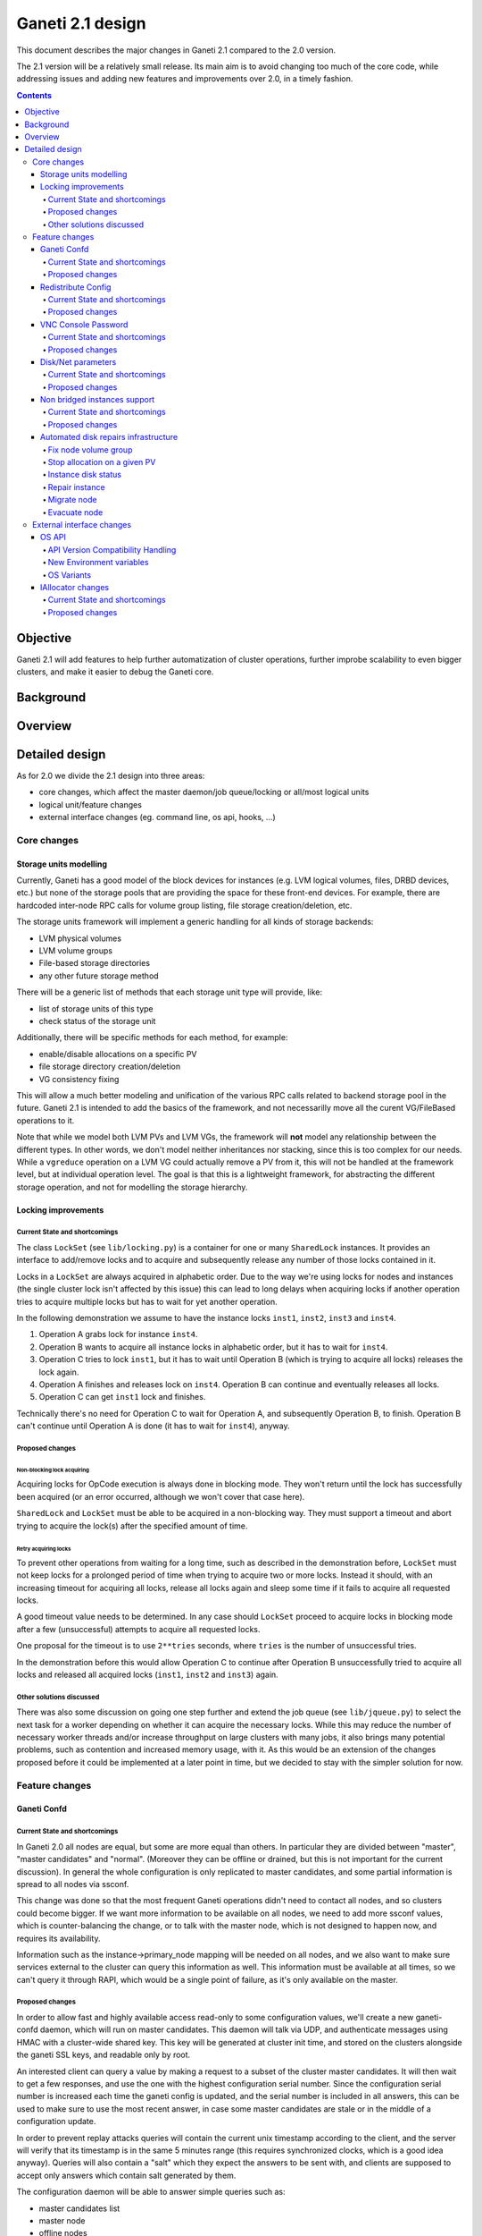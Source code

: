 =================
Ganeti 2.1 design
=================

This document describes the major changes in Ganeti 2.1 compared to
the 2.0 version.

The 2.1 version will be a relatively small release. Its main aim is to avoid
changing too much of the core code, while addressing issues and adding new
features and improvements over 2.0, in a timely fashion.

.. contents:: :depth: 4

Objective
=========

Ganeti 2.1 will add features to help further automatization of cluster
operations, further improbe scalability to even bigger clusters, and make it
easier to debug the Ganeti core.

Background
==========

Overview
========

Detailed design
===============

As for 2.0 we divide the 2.1 design into three areas:

- core changes, which affect the master daemon/job queue/locking or all/most
  logical units
- logical unit/feature changes
- external interface changes (eg. command line, os api, hooks, ...)

Core changes
------------

Storage units modelling
~~~~~~~~~~~~~~~~~~~~~~~

Currently, Ganeti has a good model of the block devices for instances
(e.g. LVM logical volumes, files, DRBD devices, etc.) but none of the
storage pools that are providing the space for these front-end
devices. For example, there are hardcoded inter-node RPC calls for
volume group listing, file storage creation/deletion, etc.

The storage units framework will implement a generic handling for all
kinds of storage backends:

- LVM physical volumes
- LVM volume groups
- File-based storage directories
- any other future storage method

There will be a generic list of methods that each storage unit type
will provide, like:

- list of storage units of this type
- check status of the storage unit

Additionally, there will be specific methods for each method, for example:

- enable/disable allocations on a specific PV
- file storage directory creation/deletion
- VG consistency fixing

This will allow a much better modeling and unification of the various
RPC calls related to backend storage pool in the future. Ganeti 2.1 is
intended to add the basics of the framework, and not necessarilly move
all the curent VG/FileBased operations to it.

Note that while we model both LVM PVs and LVM VGs, the framework will
**not** model any relationship between the different types. In other
words, we don't model neither inheritances nor stacking, since this is
too complex for our needs. While a ``vgreduce`` operation on a LVM VG
could actually remove a PV from it, this will not be handled at the
framework level, but at individual operation level. The goal is that
this is a lightweight framework, for abstracting the different storage
operation, and not for modelling the storage hierarchy.


Locking improvements
~~~~~~~~~~~~~~~~~~~~

Current State and shortcomings
++++++++++++++++++++++++++++++

The class ``LockSet`` (see ``lib/locking.py``) is a container for one or
many ``SharedLock`` instances. It provides an interface to add/remove locks
and to acquire and subsequently release any number of those locks contained
in it.

Locks in a ``LockSet`` are always acquired in alphabetic order. Due to the
way we're using locks for nodes and instances (the single cluster lock isn't
affected by this issue) this can lead to long delays when acquiring locks if
another operation tries to acquire multiple locks but has to wait for yet
another operation.

In the following demonstration we assume to have the instance locks
``inst1``, ``inst2``, ``inst3`` and ``inst4``.

#. Operation A grabs lock for instance ``inst4``.
#. Operation B wants to acquire all instance locks in alphabetic order, but
   it has to wait for ``inst4``.
#. Operation C tries to lock ``inst1``, but it has to wait until
   Operation B (which is trying to acquire all locks) releases the lock
   again.
#. Operation A finishes and releases lock on ``inst4``. Operation B can
   continue and eventually releases all locks.
#. Operation C can get ``inst1`` lock and finishes.

Technically there's no need for Operation C to wait for Operation A, and
subsequently Operation B, to finish. Operation B can't continue until
Operation A is done (it has to wait for ``inst4``), anyway.

Proposed changes
++++++++++++++++

Non-blocking lock acquiring
^^^^^^^^^^^^^^^^^^^^^^^^^^^

Acquiring locks for OpCode execution is always done in blocking mode. They
won't return until the lock has successfully been acquired (or an error
occurred, although we won't cover that case here).

``SharedLock`` and ``LockSet`` must be able to be acquired in a non-blocking
way. They must support a timeout and abort trying to acquire the lock(s)
after the specified amount of time.

Retry acquiring locks
^^^^^^^^^^^^^^^^^^^^^

To prevent other operations from waiting for a long time, such as described
in the demonstration before, ``LockSet`` must not keep locks for a prolonged
period of time when trying to acquire two or more locks. Instead it should,
with an increasing timeout for acquiring all locks, release all locks again
and sleep some time if it fails to acquire all requested locks.

A good timeout value needs to be determined. In any case should ``LockSet``
proceed to acquire locks in blocking mode after a few (unsuccessful)
attempts to acquire all requested locks.

One proposal for the timeout is to use ``2**tries`` seconds, where ``tries``
is the number of unsuccessful tries.

In the demonstration before this would allow Operation C to continue after
Operation B unsuccessfully tried to acquire all locks and released all
acquired locks (``inst1``, ``inst2`` and ``inst3``) again.

Other solutions discussed
+++++++++++++++++++++++++

There was also some discussion on going one step further and extend the job
queue (see ``lib/jqueue.py``) to select the next task for a worker depending
on whether it can acquire the necessary locks. While this may reduce the
number of necessary worker threads and/or increase throughput on large
clusters with many jobs, it also brings many potential problems, such as
contention and increased memory usage, with it. As this would be an
extension of the changes proposed before it could be implemented at a later
point in time, but we decided to stay with the simpler solution for now.


Feature changes
---------------

Ganeti Confd
~~~~~~~~~~~~

Current State and shortcomings
++++++++++++++++++++++++++++++
In Ganeti 2.0 all nodes are equal, but some are more equal than others. In
particular they are divided between "master", "master candidates" and "normal".
(Moreover they can be offline or drained, but this is not important for the
current discussion). In general the whole configuration is only replicated to
master candidates, and some partial information is spread to all nodes via
ssconf.

This change was done so that the most frequent Ganeti operations didn't need to
contact all nodes, and so clusters could become bigger. If we want more
information to be available on all nodes, we need to add more ssconf values,
which is counter-balancing the change, or to talk with the master node, which
is not designed to happen now, and requires its availability.

Information such as the instance->primary_node mapping will be needed on all
nodes, and we also want to make sure services external to the cluster can query
this information as well. This information must be available at all times, so
we can't query it through RAPI, which would be a single point of failure, as
it's only available on the master.


Proposed changes
++++++++++++++++

In order to allow fast and highly available access read-only to some
configuration values, we'll create a new ganeti-confd daemon, which will run on
master candidates. This daemon will talk via UDP, and authenticate messages
using HMAC with a cluster-wide shared key. This key will be generated at
cluster init time, and stored on the clusters alongside the ganeti SSL keys,
and readable only by root.

An interested client can query a value by making a request to a subset of the
cluster master candidates. It will then wait to get a few responses, and use
the one with the highest configuration serial number. Since the configuration
serial number is increased each time the ganeti config is updated, and the
serial number is included in all answers, this can be used to make sure to use
the most recent answer, in case some master candidates are stale or in the
middle of a configuration update.

In order to prevent replay attacks queries will contain the current unix
timestamp according to the client, and the server will verify that its
timestamp is in the same 5 minutes range (this requires synchronized clocks,
which is a good idea anyway). Queries will also contain a "salt" which they
expect the answers to be sent with, and clients are supposed to accept only
answers which contain salt generated by them.

The configuration daemon will be able to answer simple queries such as:

- master candidates list
- master node
- offline nodes
- instance list
- instance primary nodes

Wire protocol
^^^^^^^^^^^^^

A confd query will look like this, on the wire::

  {
    "msg": "{\"type\": 1,
             \"rsalt\": \"9aa6ce92-8336-11de-af38-001d093e835f\",
             \"protocol\": 1,
             \"query\": \"node1.example.com\"}\n",
    "salt": "1249637704",
    "hmac": "4a4139b2c3c5921f7e439469a0a45ad200aead0f"
  }

Detailed explanation of the various fields:

- 'msg' contains a JSON-encoded query, its fields are:

  - 'protocol', integer, is the confd protocol version (initially just
    constants.CONFD_PROTOCOL_VERSION, with a value of 1)
  - 'type', integer, is the query type. For example "node role by name" or
    "node primary ip by instance ip". Constants will be provided for the actual
    available query types.
  - 'query', string, is the search key. For example an ip, or a node name.
  - 'rsalt', string, is the required response salt. The client must use it to
    recognize which answer it's getting.

- 'salt' must be the current unix timestamp, according to the client. Servers
  can refuse messages which have a wrong timing, according to their
  configuration and clock.
- 'hmac' is an hmac signature of salt+msg, with the cluster hmac key

If an answer comes back (which is optional, since confd works over UDP) it will
be in this format::

  {
    "msg": "{\"status\": 0,
             \"answer\": 0,
             \"serial\": 42,
             \"protocol\": 1}\n",
    "salt": "9aa6ce92-8336-11de-af38-001d093e835f",
    "hmac": "aaeccc0dff9328fdf7967cb600b6a80a6a9332af"
  }

Where:

- 'msg' contains a JSON-encoded answer, its fields are:

  - 'protocol', integer, is the confd protocol version (initially just
    constants.CONFD_PROTOCOL_VERSION, with a value of 1)
  - 'status', integer, is the error code. Initially just 0 for 'ok' or '1' for
    'error' (in which case answer contains an error detail, rather than an
    answer), but in the future it may be expanded to have more meanings (eg: 2,
    the answer is compressed)
  - 'answer', is the actual answer. Its type and meaning is query specific. For
    example for "node primary ip by instance ip" queries it will be a string
    containing an IP address, for "node role by name" queries it will be an
    integer which encodes the role (master, candidate, drained, offline)
    according to constants.

- 'salt' is the requested salt from the query. A client can use it to recognize
  what query the answer is answering.
- 'hmac' is an hmac signature of salt+msg, with the cluster hmac key


Redistribute Config
~~~~~~~~~~~~~~~~~~~

Current State and shortcomings
++++++++++++++++++++++++++++++
Currently LURedistributeConfig triggers a copy of the updated configuration
file to all master candidates and of the ssconf files to all nodes. There are
other files which are maintained manually but which are important to keep in
sync. These are:

- rapi SSL key certificate file (rapi.pem) (on master candidates)
- rapi user/password file rapi_users (on master candidates)

Furthermore there are some files which are hypervisor specific but we may want
to keep in sync:

- the xen-hvm hypervisor uses one shared file for all vnc passwords, and copies
  the file once, during node add. This design is subject to revision to be able
  to have different passwords for different groups of instances via the use of
  hypervisor parameters, and to allow xen-hvm and kvm to use an equal system to
  provide password-protected vnc sessions. In general, though, it would be
  useful if the vnc password files were copied as well, to avoid unwanted vnc
  password changes on instance failover/migrate.

Optionally the admin may want to also ship files such as the global xend.conf
file, and the network scripts to all nodes.

Proposed changes
++++++++++++++++

RedistributeConfig will be changed to copy also the rapi files, and to call
every enabled hypervisor asking for a list of additional files to copy. Users
will have the possibility to populate a file containing a list of files to be
distributed; this file will be propagated as well. Such solution is really
simple to implement and it's easily usable by scripts.

This code will be also shared (via tasklets or by other means, if tasklets are
not ready for 2.1) with the AddNode and SetNodeParams LUs (so that the relevant
files will be automatically shipped to new master candidates as they are set).

VNC Console Password
~~~~~~~~~~~~~~~~~~~~

Current State and shortcomings
++++++++++++++++++++++++++++++

Currently just the xen-hvm hypervisor supports setting a password to connect
the the instances' VNC console, and has one common password stored in a file.

This doesn't allow different passwords for different instances/groups of
instances, and makes it necessary to remember to copy the file around the
cluster when the password changes.

Proposed changes
++++++++++++++++

We'll change the VNC password file to a vnc_password_file hypervisor parameter.
This way it can have a cluster default, but also a different value for each
instance. The VNC enabled hypervisors (xen and kvm) will publish all the
password files in use through the cluster so that a redistribute-config will
ship them to all nodes (see the Redistribute Config proposed changes above).

The current VNC_PASSWORD_FILE constant will be removed, but its value will be
used as the default HV_VNC_PASSWORD_FILE value, thus retaining backwards
compatibility with 2.0.

The code to export the list of VNC password files from the hypervisors to
RedistributeConfig will be shared between the KVM and xen-hvm hypervisors.

Disk/Net parameters
~~~~~~~~~~~~~~~~~~~

Current State and shortcomings
++++++++++++++++++++++++++++++

Currently disks and network interfaces have a few tweakable options and all the
rest is left to a default we chose. We're finding that we need more and more to
tweak some of these parameters, for example to disable barriers for DRBD
devices, or allow striping for the LVM volumes.

Moreover for many of these parameters it will be nice to have cluster-wide
defaults, and then be able to change them per disk/interface.

Proposed changes
++++++++++++++++

We will add new cluster level diskparams and netparams, which will contain all
the tweakable parameters. All values which have a sensible cluster-wide default
will go into this new structure while parameters which have unique values will not.

Example of network parameters:
  - mode: bridge/route
  - link: for mode "bridge" the bridge to connect to, for mode route it can
    contain the routing table, or the destination interface

Example of disk parameters:
  - stripe: lvm stripes
  - stripe_size: lvm stripe size
  - meta_flushes: drbd, enable/disable metadata "barriers"
  - data_flushes: drbd, enable/disable data "barriers"

Some parameters are bound to be disk-type specific (drbd, vs lvm, vs files) or
hypervisor specific (nic models for example), but for now they will all live in
the same structure. Each component is supposed to validate only the parameters
it knows about, and ganeti itself will make sure that no "globally unknown"
parameters are added, and that no parameters have overridden meanings for
different components.

The parameters will be kept, as for the BEPARAMS into a "default" category,
which will allow us to expand on by creating instance "classes" in the future.
Instance classes is not a feature we plan implementing in 2.1, though.

Non bridged instances support
~~~~~~~~~~~~~~~~~~~~~~~~~~~~~

Current State and shortcomings
++++++++++++++++++++++++++++++

Currently each instance NIC must be connected to a bridge, and if the bridge is
not specified the default cluster one is used. This makes it impossible to use
the vif-route xen network scripts, or other alternative mechanisms that don't
need a bridge to work.

Proposed changes
++++++++++++++++

The new "mode" network parameter will distinguish between bridged interfaces
and routed ones.

When mode is "bridge" the "link" parameter will contain the bridge the instance
should be connected to, effectively making things as today. The value has been
migrated from a nic field to a parameter to allow for an easier manipulation of
the cluster default.

When mode is "route" the ip field of the interface will become mandatory, to
allow for a route to be set. In the future we may want also to accept multiple
IPs or IP/mask values for this purpose. We will evaluate possible meanings of
the link parameter to signify a routing table to be used, which would allow for
insulation between instance groups (as today happens for different bridges).

For now we won't add a parameter to specify which network script gets called
for which instance, so in a mixed cluster the network script must be able to
handle both cases. The default kvm vif script will be changed to do so. (Xen
doesn't have a ganeti provided script, so nothing will be done for that
hypervisor)


Automated disk repairs infrastructure
~~~~~~~~~~~~~~~~~~~~~~~~~~~~~~~~~~~~~

Replacing defective disks in an automated fashion is quite difficult with the
current version of Ganeti. These changes will introduce additional
functionality and interfaces to simplify automating disk replacements on a
Ganeti node.

Fix node volume group
+++++++++++++++++++++

This is the most difficult addition, as it can lead to dataloss if it's not
properly safeguarded.

The operation must be done only when all the other nodes that have instances in
common with the target node are fine, i.e. this is the only node with problems,
and also we have to double-check that all instances on this node have at least
a good copy of the data.

This might mean that we have to enhance the GetMirrorStatus calls, and
introduce and a smarter version that can tell us more about the status of an
instance.

Stop allocation on a given PV
+++++++++++++++++++++++++++++

This is somewhat simple. First we need a "list PVs" opcode (and its associated
logical unit) and then a set PV status opcode/LU. These in combination should
allow both checking and changing the disk/PV status.

Instance disk status
++++++++++++++++++++

This new opcode or opcode change must list the instance-disk-index and node
combinations of the instance together with their status. This will allow
determining what part of the instance is broken (if any).

Repair instance
+++++++++++++++

This new opcode/LU/RAPI call will run ``replace-disks -p`` as needed, in order
to fix the instance status. It only affects primary instances; secondaries can
just be moved away.

Migrate node
++++++++++++

This new opcode/LU/RAPI call will take over the current ``gnt-node migrate``
code and run migrate for all instances on the node.

Evacuate node
++++++++++++++

This new opcode/LU/RAPI call will take over the current ``gnt-node evacuate``
code and run replace-secondary with an iallocator script for all instances on
the node.


External interface changes
--------------------------

OS API
~~~~~~

The OS API of Ganeti 2.0 has been built with extensibility in mind. Since we
pass everything as environment variables it's a lot easier to send new
information to the OSes without breaking retrocompatibility. This section of
the design outlines the proposed extensions to the API and their
implementation.

API Version Compatibility Handling
++++++++++++++++++++++++++++++++++

In 2.1 there will be a new OS API version (eg. 15), which should be mostly
compatible with api 10, except for some new added variables. Since it's easy
not to pass some variables we'll be able to handle Ganeti 2.0 OSes by just
filtering out the newly added piece of information. We will still encourage
OSes to declare support for the new API after checking that the new variables
don't provide any conflict for them, and we will drop api 10 support after
ganeti 2.1 has released.

New Environment variables
+++++++++++++++++++++++++

Some variables have never been added to the OS api but would definitely be
useful for the OSes. We plan to add an INSTANCE_HYPERVISOR variable to allow
the OS to make changes relevant to the virtualization the instance is going to
use. Since this field is immutable for each instance, the os can tight the
install without caring of making sure the instance can run under any
virtualization technology.

We also want the OS to know the particular hypervisor parameters, to be able to
customize the install even more.  Since the parameters can change, though, we
will pass them only as an "FYI": if an OS ties some instance functionality to
the value of a particular hypervisor parameter manual changes or a reinstall
may be needed to adapt the instance to the new environment. This is not a
regression as of today, because even if the OSes are left blind about this
information, sometimes they still need to make compromises and cannot satisfy
all possible parameter values.

OS Variants
+++++++++++

Currently we are assisting to some degree of "os proliferation" just to change
a simple installation behavior. This means that the same OS gets installed on
the cluster multiple times, with different names, to customize just one
installation behavior. Usually such OSes try to share as much as possible
through symlinks, but this still causes complications on the user side,
especially when multiple parameters must be cross-matched.

For example today if you want to install debian etch, lenny or squeeze you
probably need to install the debootstrap OS multiple times, changing its
configuration file, and calling it debootstrap-etch, debootstrap-lenny or
debootstrap-squeeze. Furthermore if you have for example a "server" and a
"development" environment which installs different packages/configuration files
and must be available for all installs you'll probably end  up with
deboostrap-etch-server, debootstrap-etch-dev, debootrap-lenny-server,
debootstrap-lenny-dev, etc. Crossing more than two parameters quickly becomes
not manageable.

In order to avoid this we plan to make OSes more customizable, by allowing each
OS to declare a list of variants which can be used to customize it. The
variants list is mandatory and must be written, one variant per line, in the
new "variants.list" file inside the main os dir. At least one supported variant
must be supported. When choosing the OS exactly one variant will have to be
specified, and will be encoded in the os name as <OS-name>+<variant>. As for
today it will be possible to change an instance's OS at creation or install
time.

The 2.1 OS list will be the combination of each OS, plus its supported
variants. This will cause the name name proliferation to remain, but at least
the internal OS code will be simplified to just parsing the passed variant,
without the need for symlinks or code duplication.

Also we expect the OSes to declare only "interesting" variants, but to accept
some non-declared ones which a user will be able to pass in by overriding the
checks ganeti does. This will be useful for allowing some variations to be used
without polluting the OS list (per-OS documentation should list all supported
variants). If a variant which is not internally supported is forced through,
the OS scripts should abort.

In the future (post 2.1) we may want to move to full fledged parameters all
orthogonal to each other (for example "architecture" (i386, amd64), "suite"
(lenny, squeeze, ...), etc). (As opposed to the variant, which is a single
parameter, and you need a different variant for all the set of combinations you
want to support).  In this case we envision the variants to be moved inside of
Ganeti and be associated with lists parameter->values associations, which will
then be passed to the OS.


IAllocator changes
~~~~~~~~~~~~~~~~~~

Current State and shortcomings
++++++++++++++++++++++++++++++

The iallocator interface allows creation of instances without manually
specifying nodes, but instead by specifying plugins which will do the
required computations and produce a valid node list.

However, the interface is quite akward to use:

- one cannot set a 'default' iallocator script
- one cannot use it to easily test if allocation would succeed
- some new functionality, such as rebalancing clusters and calculating
  capacity estimates is needed

Proposed changes
++++++++++++++++

There are two area of improvements proposed:

- improving the use of the current interface
- extending the IAllocator API to cover more automation


Default iallocator names
^^^^^^^^^^^^^^^^^^^^^^^^

The cluster will hold, for each type of iallocator, a (possibly empty)
list of modules that will be used automatically.

If the list is empty, the behaviour will remain the same.

If the list has one entry, then ganeti will behave as if
'--iallocator' was specifyed on the command line. I.e. use this
allocator by default. If the user however passed nodes, those will be
used in preference.

If the list has multiple entries, they will be tried in order until
one gives a successful answer.

Dry-run allocation
^^^^^^^^^^^^^^^^^^

The create instance LU will get a new 'dry-run' option that will just
simulate the placement, and return the chosen node-lists after running
all the usual checks.

Cluster balancing
^^^^^^^^^^^^^^^^^

Instance add/removals/moves can create a situation where load on the
nodes is not spread equally. For this, a new iallocator mode will be
implemented called ``balance`` in which the plugin, given the current
cluster state, and a maximum number of operations, will need to
compute the instance relocations needed in order to achieve a "better"
(for whatever the script believes it's better) cluster.

Cluster capacity calculation
^^^^^^^^^^^^^^^^^^^^^^^^^^^^

In this mode, called ``capacity``, given an instance specification and
the current cluster state (similar to the ``allocate`` mode), the
plugin needs to return:

- how many instances can be allocated on the cluster with that specification
- on which nodes these will be allocated (in order)
